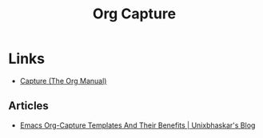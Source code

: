 :PROPERTIES:
:ID:       2b1518bf-c76c-4780-9274-41beb7e91cf0
:mtime:    20240514070619
:ctime:    20240514070619
:END:
#+TITLE: Org Capture
#+FILETAGS: :orgmode:capture:templates:productivity:

* Links

+ [[https://orgmode.org/manual/Capture.html][Capture (The Org Manual)]]

** Articles

+ [[https://unixbhaskar.wordpress.com/2024/05/08/emacs-org-capture-templates-and-their-benefits/][Emacs Org-Capture Templates And Their Benefits | Unixbhaskar's Blog]]
